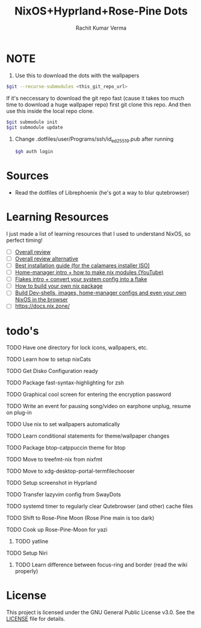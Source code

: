 #+TITLE: NixOS+Hyprland+Rose-Pine Dots
#+AUTHOR: Rachit Kumar Verma
#+OPTIONS: toc:nil

[[https://raw.githubusercontent.com/NixOS/nixos-artwork/refs/heads/master/logo/nix-snowflake-colours.svg]]

* NOTE
1. Use this to download the dots with the wallpapers
#+BEGIN_SRC zsh
  $git --recurse-submodules <this_git_repo_url>
#+END_SRC

If it's neccessary to download the git repo fast (cause it takes too much time to download
a huge wallpaper repo) first git clone this repo. And then use this inside the local repo clone.
#+BEGIN_SRC zsh
  $git submodule init
  $git submodule update
#+END_SRC

2. Change .dotfiles/user/Programs/ssh/id_ed25519.pub after running
   #+BEGIN_SRC zsh
     $gh auth login
   #+END_SRC

* Sources
- Read the dotfiles of Librephoenix (he's got a way to blur qutebrowser)

* Learning Resources
I just made a list of learning resources that I used to understand NixOS, so perfect timing!

- [ ] [[https://zero-to-nix.com/][Overall review]]
- [ ] [[https://nix.dev/][Overall review alternative]]
- [ ] [[https://youtu.be/9fWrxmEYGAs][Best installation guide (for the calamares installer ISO)]]
- [ ] [[https://youtu.be/C5eAecVeO_c][Home-manager intro + how to make nix modules (YouTube)]]
- [ ] [[https://youtu.be/DXz3FJszfo0][Flakes intro + convert your system config into a flake]]
- [ ] [[https://elatov.github.io/2022/01/building-a-nix-package/][How to build your own nix package]]
- [ ] [[https://mynixos.com/][Build Dev-shells, images, home-manager configs and even your own NixOS in the browser]]
- [ ] https://docs.nix.zone/

* todo's 
**** TODO Have one directory for lock icons, wallpapers, etc.
**** TODO Learn how to setup nixCats
**** TODO Get Disko Configuration ready
**** TODO Package fast-syntax-highlighting for zsh
**** TODO Graphical cool screen for entering the encryption password
**** TODO Write an event for pausing song/video on earphone unplug, resume on plug-in
**** TODO Use nix to set wallpapers automatically
**** TODO Learn conditional statements for theme/wallpaper changes
**** TODO Package btop-catppuccin theme for btop
**** TODO Move to treefmt-nix from nixfmt
**** TODO Move to xdg-desktop-portal-termfilechooser
**** TODO Setup screenshot in Hyprland
**** TODO Transfer lazyvim config from SwayDots
**** TODO systemd timer to regularly clear Qutebrowser (and other) cache files
**** TODO Shift to Rose-Pine Moon (Rose Pine main is too dark)
**** TODO Cook up Rose-Pine-Moon for yazi
***** TODO yatline
**** TODO Setup Niri
***** TODO Learn difference between focus-ring and border (read the wiki properly)

* License
This project is licensed under the GNU General Public License v3.0.
See the [[./LICENSE][LICENSE]] file for details.


